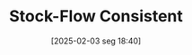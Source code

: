 #+title:      Stock-Flow Consistent
#+date:       [2025-02-03 seg 18:40]
#+filetags:   :canonicalmodels:
#+identifier: 20250203T184028
#+BIBLIOGRAPHY: ~/Org/zotero_refs.bib
#+OPTIONS: num:nil ^:{} toc:nil
